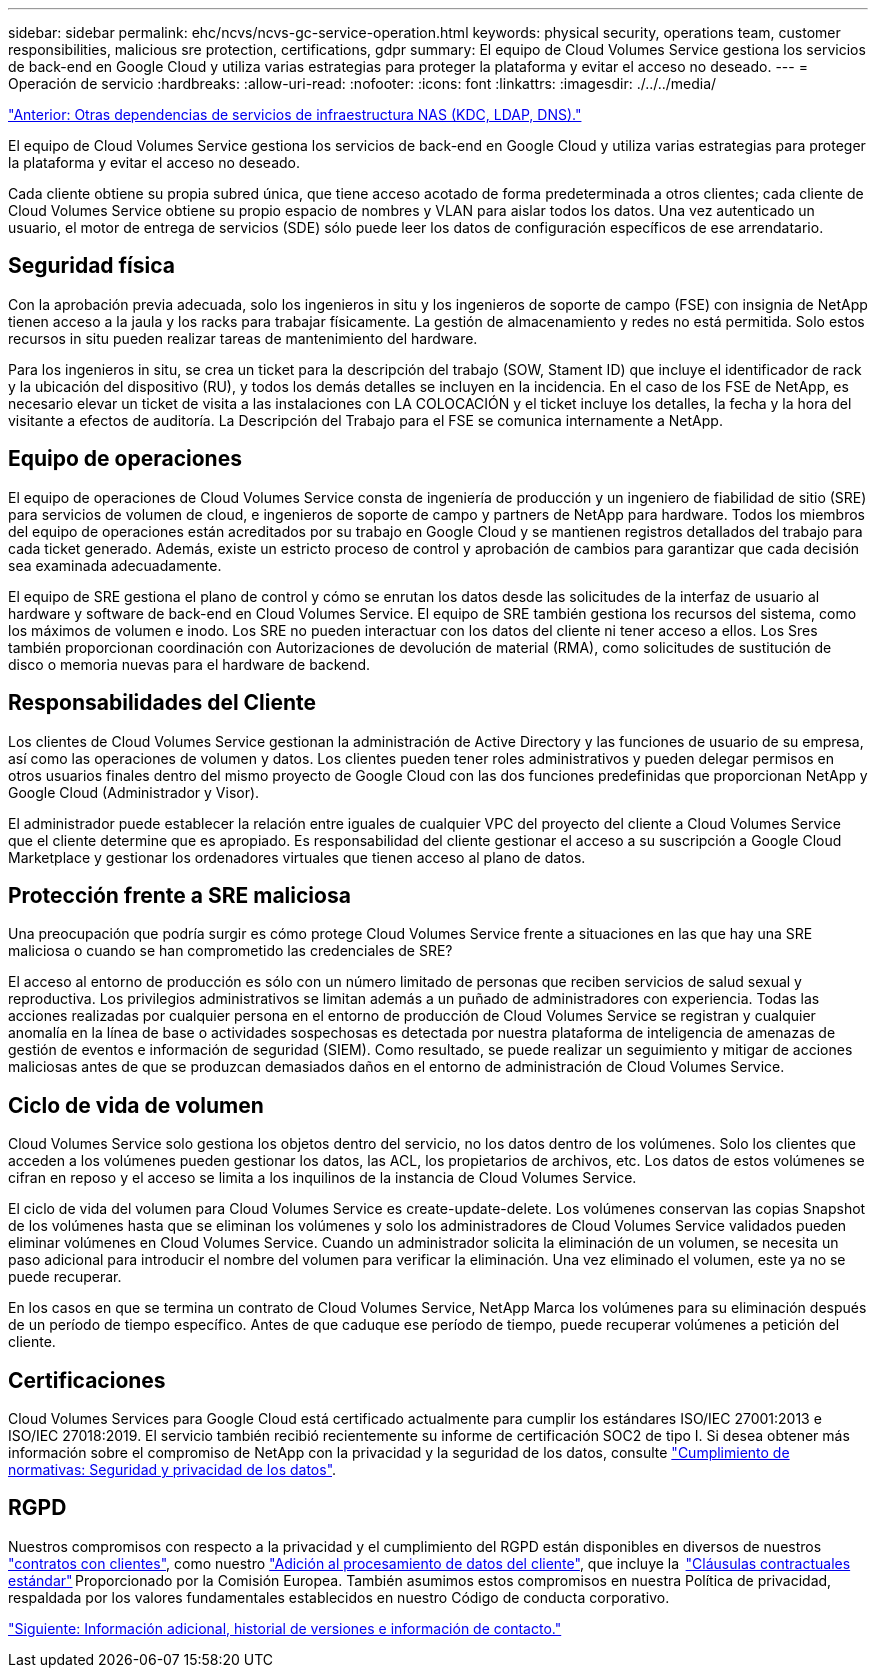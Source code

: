 ---
sidebar: sidebar 
permalink: ehc/ncvs/ncvs-gc-service-operation.html 
keywords: physical security, operations team, customer responsibilities, malicious sre protection, certifications, gdpr 
summary: El equipo de Cloud Volumes Service gestiona los servicios de back-end en Google Cloud y utiliza varias estrategias para proteger la plataforma y evitar el acceso no deseado. 
---
= Operación de servicio
:hardbreaks:
:allow-uri-read: 
:nofooter: 
:icons: font
:linkattrs: 
:imagesdir: ./../../media/


link:ncvs-gc-other-nas-infrastructure-service-dependencies.html["Anterior: Otras dependencias de servicios de infraestructura NAS (KDC, LDAP, DNS)."]

El equipo de Cloud Volumes Service gestiona los servicios de back-end en Google Cloud y utiliza varias estrategias para proteger la plataforma y evitar el acceso no deseado.

Cada cliente obtiene su propia subred única, que tiene acceso acotado de forma predeterminada a otros clientes; cada cliente de Cloud Volumes Service obtiene su propio espacio de nombres y VLAN para aislar todos los datos. Una vez autenticado un usuario, el motor de entrega de servicios (SDE) sólo puede leer los datos de configuración específicos de ese arrendatario.



== Seguridad física

Con la aprobación previa adecuada, solo los ingenieros in situ y los ingenieros de soporte de campo (FSE) con insignia de NetApp tienen acceso a la jaula y los racks para trabajar físicamente. La gestión de almacenamiento y redes no está permitida. Solo estos recursos in situ pueden realizar tareas de mantenimiento del hardware.

Para los ingenieros in situ, se crea un ticket para la descripción del trabajo (SOW, Stament ID) que incluye el identificador de rack y la ubicación del dispositivo (RU), y todos los demás detalles se incluyen en la incidencia. En el caso de los FSE de NetApp, es necesario elevar un ticket de visita a las instalaciones con LA COLOCACIÓN y el ticket incluye los detalles, la fecha y la hora del visitante a efectos de auditoría. La Descripción del Trabajo para el FSE se comunica internamente a NetApp.



== Equipo de operaciones

El equipo de operaciones de Cloud Volumes Service consta de ingeniería de producción y un ingeniero de fiabilidad de sitio (SRE) para servicios de volumen de cloud, e ingenieros de soporte de campo y partners de NetApp para hardware. Todos los miembros del equipo de operaciones están acreditados por su trabajo en Google Cloud y se mantienen registros detallados del trabajo para cada ticket generado. Además, existe un estricto proceso de control y aprobación de cambios para garantizar que cada decisión sea examinada adecuadamente.

El equipo de SRE gestiona el plano de control y cómo se enrutan los datos desde las solicitudes de la interfaz de usuario al hardware y software de back-end en Cloud Volumes Service. El equipo de SRE también gestiona los recursos del sistema, como los máximos de volumen e inodo. Los SRE no pueden interactuar con los datos del cliente ni tener acceso a ellos. Los Sres también proporcionan coordinación con Autorizaciones de devolución de material (RMA), como solicitudes de sustitución de disco o memoria nuevas para el hardware de backend.



== Responsabilidades del Cliente

Los clientes de Cloud Volumes Service gestionan la administración de Active Directory y las funciones de usuario de su empresa, así como las operaciones de volumen y datos. Los clientes pueden tener roles administrativos y pueden delegar permisos en otros usuarios finales dentro del mismo proyecto de Google Cloud con las dos funciones predefinidas que proporcionan NetApp y Google Cloud (Administrador y Visor).

El administrador puede establecer la relación entre iguales de cualquier VPC del proyecto del cliente a Cloud Volumes Service que el cliente determine que es apropiado. Es responsabilidad del cliente gestionar el acceso a su suscripción a Google Cloud Marketplace y gestionar los ordenadores virtuales que tienen acceso al plano de datos.



== Protección frente a SRE maliciosa

Una preocupación que podría surgir es cómo protege Cloud Volumes Service frente a situaciones en las que hay una SRE maliciosa o cuando se han comprometido las credenciales de SRE?

El acceso al entorno de producción es sólo con un número limitado de personas que reciben servicios de salud sexual y reproductiva. Los privilegios administrativos se limitan además a un puñado de administradores con experiencia. Todas las acciones realizadas por cualquier persona en el entorno de producción de Cloud Volumes Service se registran y cualquier anomalía en la línea de base o actividades sospechosas es detectada por nuestra plataforma de inteligencia de amenazas de gestión de eventos e información de seguridad (SIEM). Como resultado, se puede realizar un seguimiento y mitigar de acciones maliciosas antes de que se produzcan demasiados daños en el entorno de administración de Cloud Volumes Service.



== Ciclo de vida de volumen

Cloud Volumes Service solo gestiona los objetos dentro del servicio, no los datos dentro de los volúmenes. Solo los clientes que acceden a los volúmenes pueden gestionar los datos, las ACL, los propietarios de archivos, etc. Los datos de estos volúmenes se cifran en reposo y el acceso se limita a los inquilinos de la instancia de Cloud Volumes Service.

El ciclo de vida del volumen para Cloud Volumes Service es create-update-delete. Los volúmenes conservan las copias Snapshot de los volúmenes hasta que se eliminan los volúmenes y solo los administradores de Cloud Volumes Service validados pueden eliminar volúmenes en Cloud Volumes Service. Cuando un administrador solicita la eliminación de un volumen, se necesita un paso adicional para introducir el nombre del volumen para verificar la eliminación. Una vez eliminado el volumen, este ya no se puede recuperar.

En los casos en que se termina un contrato de Cloud Volumes Service, NetApp Marca los volúmenes para su eliminación después de un período de tiempo específico. Antes de que caduque ese período de tiempo, puede recuperar volúmenes a petición del cliente.



== Certificaciones

Cloud Volumes Services para Google Cloud está certificado actualmente para cumplir los estándares ISO/IEC 27001:2013 e ISO/IEC 27018:2019. El servicio también recibió recientemente su informe de certificación SOC2 de tipo I. Si desea obtener más información sobre el compromiso de NetApp con la privacidad y la seguridad de los datos, consulte https://www.netapp.com/company/trust-center/compliance/["Cumplimiento de normativas: Seguridad y privacidad de los datos"^].



== RGPD

Nuestros compromisos con respecto a la privacidad y el cumplimiento del RGPD están disponibles en diversos de nuestros  https://www.netapp.com/how-to-buy/sales-terms-and-conditions%22%20/o%20%22SEO%20-%20Sales%20Terms%20and%20Conditions["contratos con clientes"^], como nuestro https://netapp.na1.echosign.com/public/esignWidget?wid=CBFCIBAA3AAABLblqZhCqPPgcufskl_71q-FelD4DHz5EMJVOkqqT0iiORT10DlfZnZeMpDrse5W6K9LEw6o*["Adición al procesamiento de datos del cliente"^], que incluye la  https://ec.europa.eu/info/law/law-topic/data-protection/international-dimension-data-protection/standard-contractual-clauses-scc_en["Cláusulas contractuales estándar"^] Proporcionado por la Comisión Europea. También asumimos estos compromisos en nuestra Política de privacidad, respaldada por los valores fundamentales establecidos en nuestro Código de conducta corporativo.

link:ncvs-gc-additional-information.html["Siguiente: Información adicional, historial de versiones e información de contacto."]
